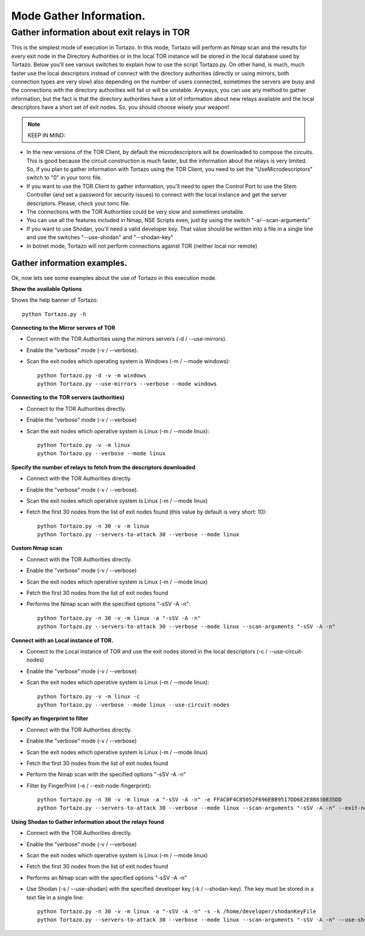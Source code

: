 .. _gathering-information-label:

******************
Mode Gather Information.
******************

=================
Gather information about exit relays in TOR
=================
This is the simplest mode of execution in Tortazo. In this mode, Tortazo will perform an Nmap scan and the results for every exit node in the Directory Authorities or in the local TOR instance will be stored in the local database used by Tortazo. Below you’ll see various switches to explain how to use the script Tortazo.py. On other hand, is much, much faster use the local descriptors instead of connect with the directory authorities (directly or using mirrors, both connection types are very slow) also depending on the number of users connected, sometimes the servers are busy and the connections with the directory authorities will fail or will be unstable. Anyways, you can use any method to gather information, but the fact is that the directory authorities have a lot of information about new relays available and the local descriptors have a short set of exit nodes. So, you should choose wisely your weapon!

.. NOTE::
   KEEP IN MIND:
* In the new versions of the TOR Client, by default the microdescriptors will be downloaded to compose the circuits. This is good because the circuit construction is much faster, but the information about the relays is very limited. So, if you plan to gather information with Tortazo using the TOR Client, you need to set the "UseMicrodescriptors" switch to "0" in your torrc file.
* If you want to use the TOR Client to gather information, you'll need to open the Control Port to use the Stem Controller (and set a password for security issues) to connect with the local instance and get the server descriptors. Please, check your torrc file.
* The connections with the TOR Authorities could be very  slow and sometimes unstable.
* You can use all the features included in Nmap, NSE Scripts even, just by using the switch "-a/--scan-arguments"
* If you want to use Shodan, you'll need a valid developer key. That value should be written into a file in a single line and use the switches "--use-shodan" and "--shodan-key"
* In botnet mode, Tortazo will not perform connections against TOR (neither local nor remote)

Gather information examples.   
=============================
Ok, now lets see some examples about the use of Tortazo in this execution mode.

**Show the available Options**

Shows the help banner of Tortazo::

    python Tortazo.py -h  


    
**Connecting to the Mirror servers of TOR**

- Connect with the TOR Authorities using the mirrors servers (-d / --use-mirrors). 
- Enable the "verbose" mode (-v / --verbose). 
- Scan the exit nodes which operating system is Windows (-m / --mode windows)::

    python Tortazo.py -d -v -m windows
    python Tortazo.py --use-mirrors --verbose --mode windows

    

**Connecting to the TOR servers (authorities)**    

- Connect to the TOR Authorities directly.
- Enable the "verbose" mode (-v / --verbose) 
- Scan the exit nodes which operative system is Linux (-m / --mode linux)::
    
    python Tortazo.py -v -m linux
    python Tortazo.py --verbose --mode linux



**Specify the number of relays to fetch from the descriptors downloaded**

- Connect with the TOR Authorities directly.
- Enable the "verbose" mode (-v / --verbose).
- Scan the exit nodes which operative system is Linux (-m / --mode linux) 
- Fetch the first 30 nodes from the list of exit nodes found (this value by default is very short: 10)::
    
    python Tortazo.py -n 30 -v -m linux
    python Tortazo.py --servers-to-attack 30 --verbose --mode linux



**Custom Nmap scan**

- Connect with the TOR Authorities directly.
- Enable the "verbose" mode (-v / --verbose) 
- Scan the exit nodes which operative system is Linux (-m / --mode linux) 
- Fetch the first 30 nodes from the list of exit nodes found
- Performs the Nmap scan with the specified options "-sSV -A -n"::

    python Tortazo.py -n 30 -v -m linux -a "-sSV -A -n"
    python Tortazo.py --servers-to-attack 30 --verbose --mode linux --scan-arguments "-sSV -A -n"



**Connect with an Local instance of TOR.**

- Connect to the Local instance of TOR and use the exit nodes stored in the local descriptors (-c / --use-circuit-nodes)
- Enable the "verbose" mode (-v / --verbose) 
- Scan the exit nodes which operative system is Linux (-m / --mode linux)::
    
    python Tortazo.py -v -m linux -c
    python Tortazo.py --verbose --mode linux --use-circuit-nodes



**Specify an fingerprint to filter**    

- Connect with the TOR Authorities directly.
- Enable the "verbose" mode (-v / --verbose) 
- Scan the exit nodes which operative system is Linux (-m / --mode linux) 
- Fetch the first 30 nodes from the list of exit nodes found 
- Perform the Nmap scan with the specified options "-sSV -A -n" 
- Filter by FingerPrint (-e / --exit-node-fingerprint)::

    python Tortazo.py -n 30 -v -m linux -a "-sSV -A -n" -e FFAC0F4C85052F696EBB9517DD6E2E8B830835DD
    python Tortazo.py --servers-to-attack 30 --verbose --mode linux --scan-arguments "-sSV -A -n" --exit-node-fingerprint FFAC0F4C85052F696EBB9517DD6E2E8B830835DD



**Using Shodan to Gather information about the relays found**

- Connect with the TOR Authorities directly.
- Enable the "verbose" mode (-v / --verbose) 
- Scan the exit nodes which operative system is Linux (-m / --mode linux) 
- Fetch the first 30 nodes from the list of exit nodes found 
- Performs an Nmap scan with the specified options "-sSV -A -n" 
- Use Shodan (-s  / --use-shodan) with the specified developer key (-k  /  --shodan-key). The key must be stored in a text file in a single line::

    python Tortazo.py -n 30 -v -m linux -a "-sSV -A -n" -s -k /home/developer/shodanKeyFile
    python Tortazo.py --servers-to-attack 30 --verbose --mode linux --scan-arguments "-sSV -A -n" --use-shodan --shodan-key /home/developer/shodanKeyFile


